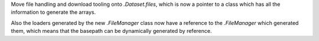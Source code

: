 Move file handling and download tooling onto `.Dataset.files`, which is now
a pointer to a class which has all the information to generate the arrays.

Also the loaders generated by the new `.FileManager` class now have a reference
to the `.FileManager` which generated them, which means that the basepath can
be dynamically generated by reference.
